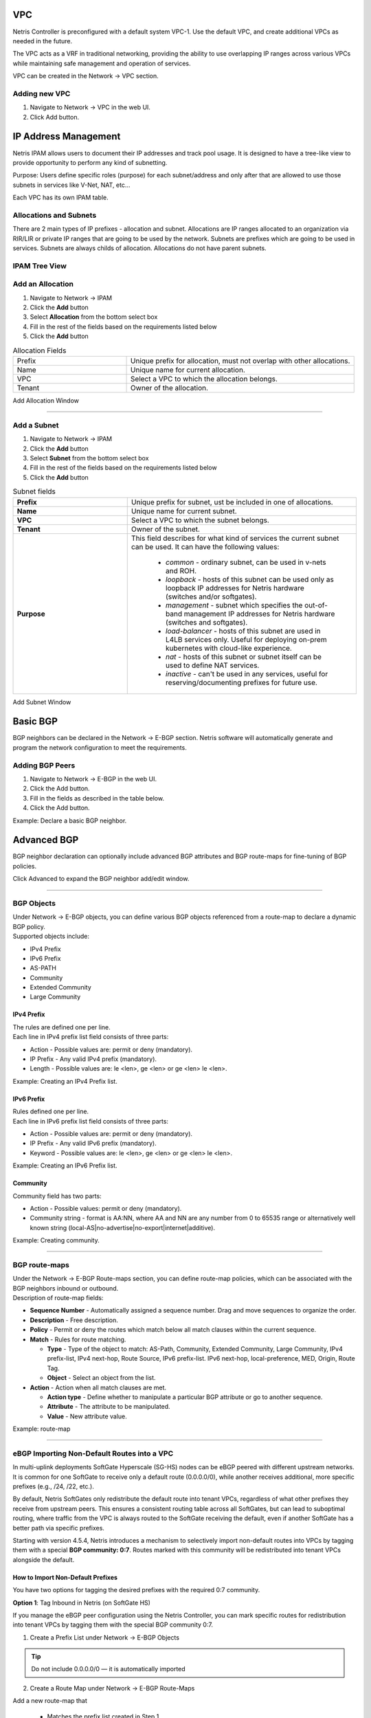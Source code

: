 .. meta::
    :description: Netris Network Policies & Protocol Configuration

###
VPC
###

Netris Controller is preconfigured with a default system VPC-1. Use the default VPC, and create additional VPCs as needed in the future.

The VPC acts as a VRF in traditional networking, providing the ability to use overlapping IP ranges across various VPCs while maintaining safe management and operation of services.

VPC can be created in the Network → VPC section. 

Adding new VPC
--------------

1. Navigate to Network → VPC in the web UI.
2. Click Add button.

.. image:: images/vpc_empty.png
    :align: center

.. _ipam_def_vpc:


#####################
IP Address Management
#####################

Netris IPAM allows users to document their IP addresses and track pool usage. It is designed to have a tree-like view to provide opportunity to perform any kind of subnetting.

Purpose: Users define specific roles (purpose) for each subnet/address and only after that are allowed to use those subnets in services like V-Net, NAT, etc…

Each VPC has its own IPAM table.


Allocations and Subnets
-----------------------

There are 2 main types of IP prefixes - allocation and subnet. Allocations are IP ranges allocated to an organization via RIR/LIR or private IP ranges that are going to be used by the network. Subnets are prefixes which are going to be used in services. Subnets are always childs of allocation. Allocations do not have parent subnets.


.. image:: images/ipam_tree_new.png
   :align: center
   :alt: IPAM Tree View
   :class: with-shadow

IPAM Tree View
--------------------------

Add an Allocation
-----------------

#. Navigate to Network → IPAM
#. Click the **Add** button
#. Select **Allocation** from the bottom select box
#. Fill in the rest of the fields based on the requirements listed below
#. Click the **Add** button


.. list-table:: Allocation Fields
   :widths: 25 50
   :header-rows: 0

   * - Prefix
     - Unique prefix for allocation, must not overlap with other allocations.
   * - Name
     - Unique name for current allocation.
   * - VPC
     - Select a VPC to which the allocation belongs.
   * - Tenant
     - Owner of the allocation.

.. image:: images/allocation_empty.png
   :align: center
   :class: with-shadow
   :alt: Add a New IP Allocation

Add Allocation Window

--------------------------

Add a Subnet
------------

#. Navigate to Network → IPAM 
#. Click the **Add** button
#. Select **Subnet** from the bottom select box
#. Fill in the rest of the fields based on the requirements listed below
#. Click the **Add** button


.. list-table:: Subnet fields
   :widths: 25 50
   :header-rows: 0

   * - **Prefix**
     - Unique prefix for subnet, ust be included in one of allocations.
   * - **Name**
     - Unique name for current subnet.
   * - **VPC**
     - Select a VPC to which the subnet belongs.
   * - **Tenant**
     - Owner of the subnet.
   * - **Purpose**
     - This field describes for what kind of services the current subnet can be used. It can have the following values:

        - *common* - ordinary subnet, can be used in v-nets and ROH.
        - *loopback* - hosts of this subnet can be used only as loopback IP addresses for Netris hardware (switches and/or softgates).
        - *management* - subnet which specifies the out-of-band management IP addresses for Netris hardware (switches and softgates).
        - *load-balancer* - hosts of this subnet are used in L4LB services only. Useful for deploying on-prem kubernetes with cloud-like experience.
        - *nat* - hosts of this subnet or subnet itself can be used to define NAT services.
        - *inactive* - can't be used in any services, useful for reserving/documenting prefixes for future use.

.. image:: images/subnet_empty.png
  :align: center
  :alt: Add a New Subnet
  :class: with-shadow

Add Subnet Window


.. _bgp_def:

#########
Basic BGP
#########

BGP neighbors can be declared in the Network → E-BGP section. Netris software will automatically generate and program the network configuration to meet the requirements.

Adding BGP Peers
----------------
#. Navigate to Network → E-BGP in the web UI.
#. Click the Add button.
#. Fill in the fields as described in the table below.
#. Click the Add button.


.. .. csv-table:: BGP Peer Fields
..    :file: tables/bgp-basic.csv
..    :widths: 25, 75
..    :header-rows: 0

Example: Declare a basic BGP neighbor.

.. image:: images/bgp_empty.png
    :align: center

############
Advanced BGP
############

BGP neighbor declaration can optionally include advanced BGP attributes and BGP route-maps for fine-tuning of BGP policies.

Click Advanced to expand the BGP neighbor add/edit window.


.. .. csv-table:: BGP Peer Fields - Advanced
..    :file: tables/bgp-advanced.csv
..    :widths: 25, 75
..    :header-rows: 0

--------------------------

BGP Objects
-----------
| Under Network → E-BGP objects, you can define various BGP objects referenced from a route-map to declare a dynamic BGP policy.
| Supported objects include:

* IPv4 Prefix
* IPv6 Prefix
* AS-PATH
* Community
* Extended Community
* Large Community

IPv4 Prefix
^^^^^^^^^^^
| The rules are defined one per line.  
| Each line in IPv4 prefix list field consists of three parts:

* Action - Possible values are: permit or deny (mandatory).
* IP Prefix - Any valid IPv4 prefix (mandatory).
* Length - Possible values are: le <len>, ge <len> or ge <len> le <len>. 

Example: Creating an IPv4 Prefix list.

.. image:: images/ipv4_prefix.png
    :align: center
    
IPv6 Prefix
^^^^^^^^^^^
| Rules defined one per line.
| Each line in IPv6 prefix list field consists of three parts: 

* Action - Possible values are: permit or deny (mandatory).
* IP Prefix - Any valid IPv6 prefix (mandatory).
* Keyword - Possible values are: le <len>, ge <len> or ge <len> le <len>. 

Example: Creating an IPv6 Prefix list.

.. image:: images/ipv6_prefix.png
    :align: center
    
Community
^^^^^^^^^
| Community field has two parts:

* Action - Possible values: permit or deny (mandatory).
* Community string - format is AA:NN, where AA and NN are any number from 0 to 65535 range or alternatively well known string (local-AS|no-advertise|no-export|internet|additive).

Example: Creating community.

.. image:: images/community.png
    :align: center

--------------------------

BGP route-maps
--------------
| Under the Network → E-BGP Route-maps section, you can define route-map policies, which can be associated with the BGP neighbors inbound or outbound.

| Description of route-map fields:

* **Sequence Number** - Automatically assigned a sequence number. Drag and move sequences to organize the order.
* **Description** - Free description.
* **Policy** - Permit or deny the routes which match below all match clauses within the current sequence.
* **Match** - Rules for route matching.

  * **Type** - Type of the object to match: AS-Path, Community, Extended Community, Large Community, IPv4 prefix-list, IPv4 next-hop, Route Source, IPv6 prefix-list. IPv6 next-hop, local-preference, MED, Origin, Route Tag. 
  * **Object** - Select an object from the list. 
  
* **Action** - Action when all match clauses are met.

  * **Action type** - Define whether to manipulate a particular BGP attribute or go to another sequence.
  * **Attribute** - The attribute to be manipulated.
  * **Value** - New attribute value.
    
Example: route-map

.. image:: images/route-map.png
    :align: center
    :class: with-shadow

--------------------------    

eBGP Importing Non-Default Routes into a VPC
-----------------------------------------------

In multi-uplink deployments SoftGate Hyperscale (SG-HS) nodes can be eBGP peered with different upstream networks. It is common for one SoftGate to receive only a default route (0.0.0.0/0), while another receives additional, more specific prefixes (e.g., /24, /22, etc.).

By default, Netris SoftGates only redistribute the default route into tenant VPCs, regardless of what other prefixes they receive from upstream peers. This ensures a consistent routing table across all SoftGates, but can lead to suboptimal routing, where traffic from the VPC is always routed to the SoftGate receiving the default, even if another SoftGate has a better path via specific prefixes.

Starting with version 4.5.4, Netris introduces a mechanism to selectively import non-default routes into VPCs by tagging them with a special **BGP community: 0:7**. Routes marked with this community will be redistributed into tenant VPCs alongside the default.

How to Import Non-Default Prefixes
^^^^^^^^^^^^^^^^^^^^^^^^^^^^^^^^^^^

You have two options for tagging the desired prefixes with the required 0:7 community.

**Option 1**: Tag Inbound in Netris (on SoftGate HS)

If you manage the eBGP peer configuration using the Netris Controller, you can mark specific routes for redistribution into tenant VPCs by tagging them with the special BGP community 0:7.

1.	Create a Prefix List under Network → E-BGP Objects

.. tip::
  Do not include 0.0.0.0/0 — it is automatically imported

.. image:: images/prefix-list-imported-prefixes.png
    :align: center
    :alt: prefix list
    :class: with-shadow

.. raw:: html

    <br/>

2.	Create a Route Map under Network → E-BGP Route-Maps

Add a new route-map that

  -	Matches the prefix list created in Step 1
  -	Sets the BGP community to ``0:7``

.. image:: images/ebgp-route-map-set-07.png
    :align: center
    :alt: route-map
    :class: with-shadow

.. raw:: html

    <br/>

3.	Attach the Route Map to the eBGP Peer under Network → E-BGP

Edit the relevant eBGP neighbor and under Advanced Settings, set the inbound route-map to the one created in Step 2

.. image:: images/ebgp-advanced-inbound-route-map.png
    :align: center
    :alt: inbound route-map
    :class: with-shadow

.. raw:: html

    <br/>

Once applied, any matching prefixes received from this eBGP peer will be tagged with community 0:7, making them eligible for redistribution into tenant VPCs by the SoftGate.

.. tip::
  You can verify imported routes in the Network → Looking Glass section of the Controller UI.

**Option 2**: Tag Outbound from External BGP Peer

Alternatively, the external BGP speaker can set the 0:7 community on outbound updates before advertising routes to the SoftGate. This option does not require any configuration in Netris, as long as the incoming route already carries the community.

This is useful when the upstream router is under the customer's control and managing policy from that side is preferred.

##############
Static Routing
##############
Located under Network → Routes is a method for describing static routing policies that Netris will dynamically inject on switches and/or SoftGate where appropriate. We recommend using the Routes only if BGP is not supported by the remote end.


| Typical use cases for static routing:

* To connect the switch fabric to an ISP or upstream router in a situation where BGP and dual-homing are not supported.
* Temporary interconnection with the old network for a migration. 
* Routing a subnet behind a VM hypervisor machine for an internal VM network.
* Specifically routing traffic destined to a particular prefix through an out-of-band management network.

| Add new static route fields description:

* **Prefix** - Route destination to match. 
* **Next-Hop** - Traffic destined to the Prefix will be routed towards the Next-Hop. Note that static routes will be injected only on units that have the Next-Hop as a connected network.
* **Description** - Free description.
* **VPC** - Select a VPC to which the static route belongs.
* **Site** - Site where Route belongs. 
* **State** - Administrative (enable/disable) state of the Route. 
* **Apply to** -  Limit the scope to particular units. It's typically used for Null routes.


Example: Default route pointing to a Next-Hop that belongs to one of V-Nets. 

.. image:: images/static_route_empty.png
    :align: center

Example: Adding a back route to 10.254.0.0/16 through an out-of-band management network.

.. image:: images/static_route2_empty.png
    :align: center
    
Screenshot shows that the back route is actually applied on Softgate1 and Softgate2 .

.. image:: images/static_route3.png
    :align: center

--------------------------

.. _nat_def:

###
NAT
###

Netris SoftGate nodes are required forNAT (Network Address Translation) functionality to work. 

**Note: works only in the system default VPC (limitation is planned to be lifted in Netris v. 4.1.0).**

Enabling NAT
------------
To enable NAT for a given site, you first need to create a subnet with NAT purpose in the IPAM section. The NAT IP addresses can be used for SNAT or DNAT as a global IP address (the public IP visible on the Internet). NAT IP pools are IP address ranges that SNAT can use as a rolling global IP (for a larger scale, similar to carrier-grade SNAT). SNAT is always overloading the ports, so many local hosts can share one or just a few public IP addresses. You can add as many NAT IP addresses and NAT pools as you need.
Adding an IP Subnet under Network → IPAM.


1. Allocate a public IP subnet for NAT under Net→IPAM. 

Example: Adding an IP allocation under Net→Subnets.

.. image:: images/nat_subnet_empty.png
    :align: center


Defining NAT rules
------------------
NAT rules are defined under Network → NAT.

.. list-table:: NAT Rule Fields
  :widths: 25 75
  :header-rows: 1

  * - Name
    - Unique name.
  * - **State**
    - State of rule (enabled or disabled).
  * - **Site** 
    - Site to apply the rule.
  * - **Action**
    - *SNAT* - Replace the source IP address with specified NAT IP along with port overloading.
      *DNAT* - Replace the destination IP address and/or destination port with specified NAT IP.
      *ACCEPT* - Silently forward, typically used to add an exclusion to broader SNAT or DNAT rule.
      *MASQUERADE* - Replace the source IP address with the IP address of the exit interface.
  * - **Protocol**
    - *All* - Match any IP protocol.
      *TCP* - Match TCP traffic and ports.
      *UDP* - Match UDP traffic and ports.
      *ICMP* - Match ICMP traffic.
  * - **Source**
    - *Address* - Source IP address to match.
      *Port* - Source ports range to match with this value (TCP/UDP).
  * - **Destination**
    - *Address* - Destination IP address to match. In the case of DNAT it should be one of the predefined NAT IP addresses.
      *Port* - For DNAT only, to match a single destination port.
      *Ports* - For SNAT/ACCEPT only. Destination ports range  to match with this value (TCP/UDP).
  * - **DNAT to IP** 
    - The global IP address for SNAT to be visible on the Public Internet. The internal IP address for DNAT to replace the original destination address with.
  * - **DNAT to Port** 
    - The Port to which destination Port of the packet should be NAT'd.
  * - **Status**
    - Administrative state (enable/disable).
  * - **Comment**
    - Free optional comment.


Example: SNAT all hosts on 10.0.1.0/24subnet to the Internet using 192.0.2.128as a global IP.

.. image:: images/create_snat_empty.png
    :align: center
    
Example: Port forwarding. DNAT the traffic destined to 192.0.2.130:8080 to be forwarded to the host 10.0.1.100 on port tcp/80.

.. image:: images/create_dnat_empty.png
    :align: center

--------------------------

#############
Looking Glass
#############

The Looking Glass Is a GUI-based tool for looking up routing information from a switch or SoftGate perspective. You can access the Looking Glass either from Topology, individually for every device (right click on device → details → Looking Glass), or by navigating to Network → Looking Glass then selecting the device from the top-left dropdown menu.

Looking Glass controls described for IPv4/IPv6 protocol families.

* **VPC** - select a VPC.
* **BGP Summary** - Shows the summary of BGP adjacencies with neighbors, interface names, prefixes received. You can click on the neighbor name then query for the list of advertised/received prefixes.
* **BGP Route** - Lookup the BGP table (RIB) for the given address.
* **Route** - Lookup switch routing table for the given address.
* **Traceroute** - Conduct a traceroute from the selected device towards the given destination, optionally allowing to determine the source IP address.
* **Ping** - Execute a ping on the selected device towards the given destination, optionally allowing to select the source IP address.

Example: listing BGP neighbors of a switch and number of received prefixes for the Underlay VPC.

.. image:: images/lg_summary.png
    :align: center
    
Example: BGP Route - looking up V-Net subnet from switch11 perspective. Switch11 is load balancing between four available paths.

.. image:: images/lg_bgp_route.png
    :align: center

Example: Ping.

.. image:: images/lg_ping.png
    :align: center

| Looking Glass controls described for the EVPN family.

* **VPC** - select a VPC.
* **BGP Summary** - Show brief summary of BGP adjacencies with neighbors, interface names, and EVPN prefixes received.
* **VNI** - List VNIs learned.
* **BGP EVPN** - List detailed EVPN routing information optionally for the given route distinguisher. 
* **MAC table** - List MAC address table for the given VNI.

Example: Listing MAC addresses on VNI 50.

.. image:: images/lg_mac.png
    :align: center

Example: EVPN routing information listing for a specified route distinguisher.

.. image:: images/lg_rd.png
    :align: center
